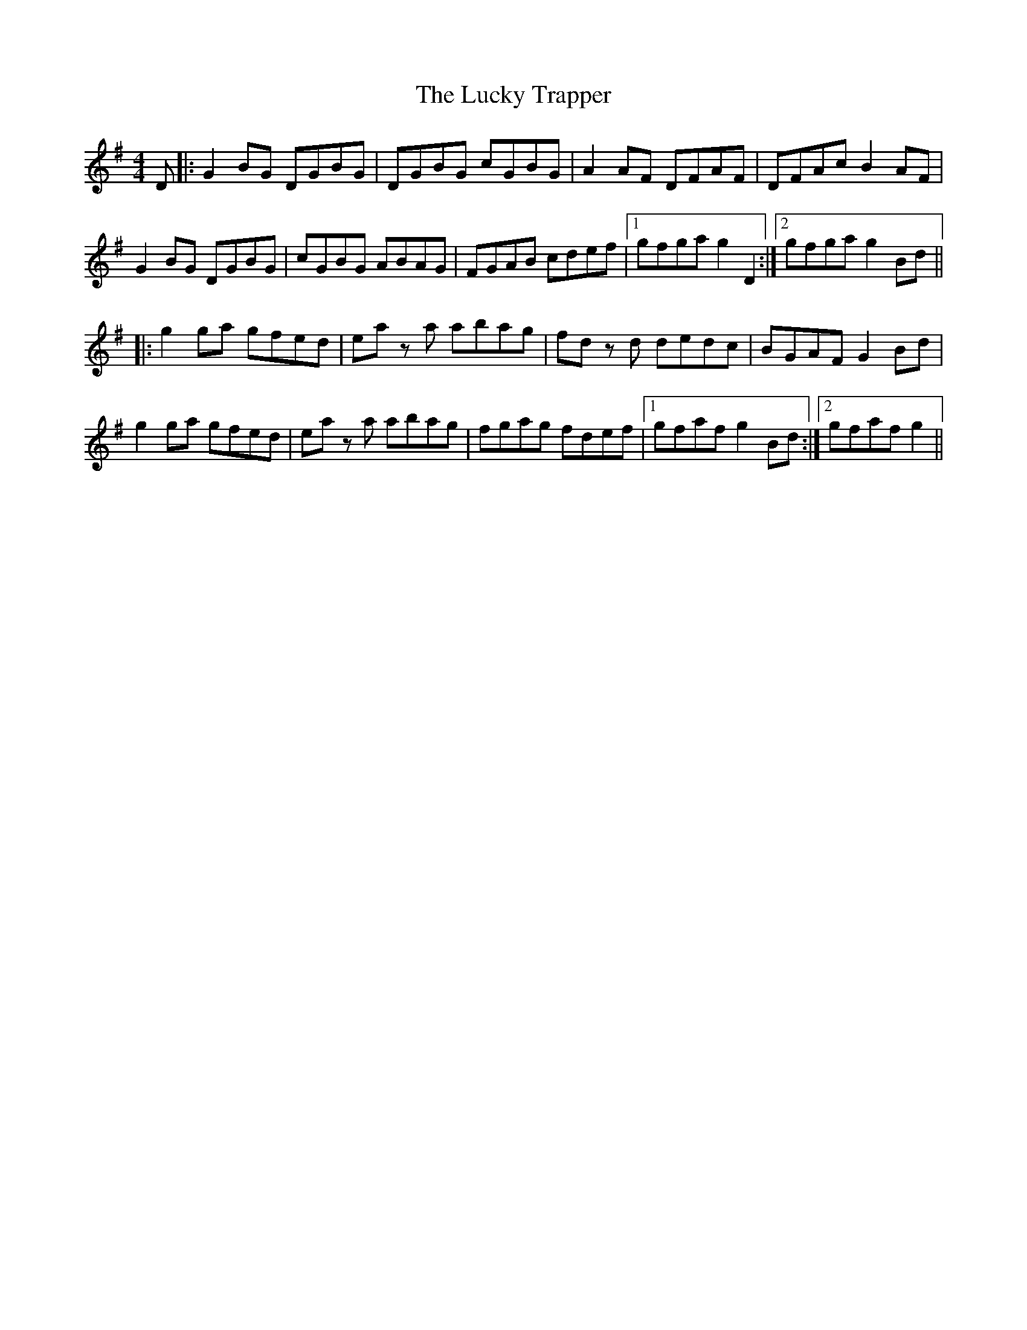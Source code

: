 X: 24470
T: Lucky Trapper, The
R: reel
M: 4/4
K: Gmajor
D|:G2 BG DGBG|DGBG cGBG|A2 AF DFAF|DFAc B2 AF|
G2 BG DGBG|cGBG ABAG|FGAB cdef|1 gfga g2 D2:|2 gfga g2 Bd||
|:g2 ga gfed|ea z a abag|fd z d dedc|BGAF G2 Bd|
g2 ga gfed|ea z a abag|fgag fdef|1 gfaf g2 Bd:|2 gfaf g2||

